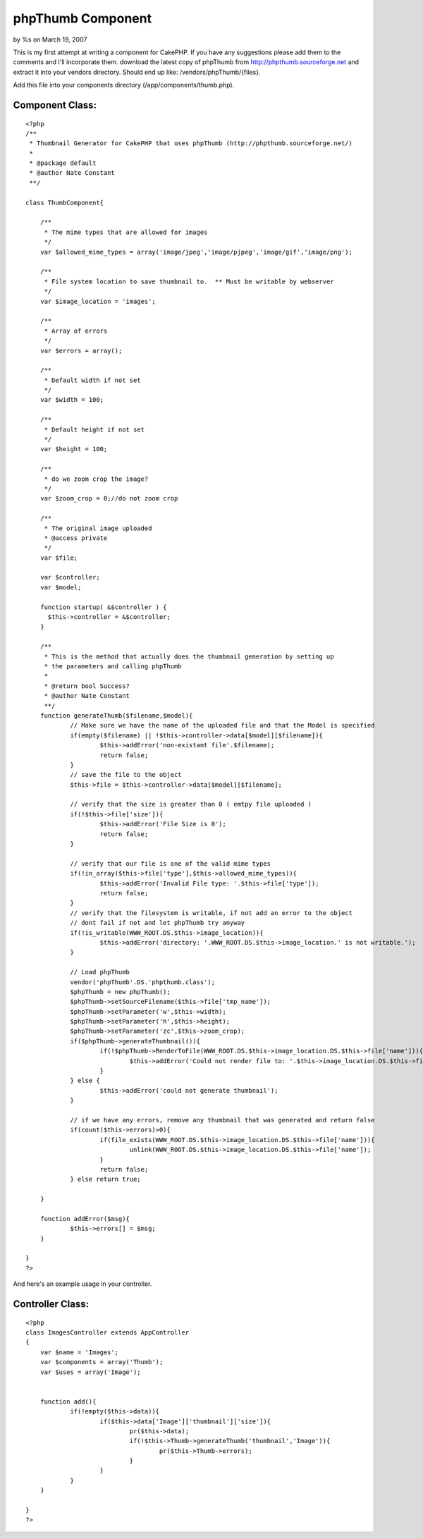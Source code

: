

phpThumb Component
==================

by %s on March 19, 2007

This is my first attempt at writing a component for CakePHP. If you
have any suggestions please add them to the comments and I'll
incorporate them.
download the latest copy of phpThumb from
`http://phpthumb.sourceforge.net`_ and extract it into your vendors
directory. Should end up like: /vendors/phpThumb/{files}.

Add this file into your components directory
(/app/components/thumb.php).


Component Class:
````````````````

::

    <?php 
    /**
     * Thumbnail Generator for CakePHP that uses phpThumb (http://phpthumb.sourceforge.net/)
     *
     * @package default
     * @author Nate Constant
     **/ 
    
    class ThumbComponent{
    	
    	/**
    	 * The mime types that are allowed for images
    	 */
    	var $allowed_mime_types = array('image/jpeg','image/pjpeg','image/gif','image/png');
    	
    	/**
    	 * File system location to save thumbnail to.  ** Must be writable by webserver 
    	 */
    	var $image_location = 'images';
    	
    	/**
    	 * Array of errors
    	 */
    	var $errors = array();
    	
    	/**
    	 * Default width if not set
    	 */
    	var $width = 100;
    	
    	/**
    	 * Default height if not set
    	 */
    	var $height = 100;
    	
    	/**
    	 * do we zoom crop the image?
    	 */
    	var $zoom_crop = 0;//do not zoom crop
    	
    	/**
    	 * The original image uploaded
    	 * @access private
    	 */
    	var $file;
    	
    	var $controller;
    	var $model;
    	
    	function startup( &$controller ) {
          $this->controller = &$controller;
        }
    	
    	/**
    	 * This is the method that actually does the thumbnail generation by setting up 
    	 * the parameters and calling phpThumb
    	 *
    	 * @return bool Success?
    	 * @author Nate Constant
    	 **/
    	function generateThumb($filename,$model){
    		// Make sure we have the name of the uploaded file and that the Model is specified
    		if(empty($filename) || !$this->controller->data[$model][$filename]){
    			$this->addError('non-existant file'.$filename);
    			return false;
    		}
    		// save the file to the object
    		$this->file = $this->controller->data[$model][$filename];
    		
    		// verify that the size is greater than 0 ( emtpy file uploaded )
    		if(!$this->file['size']){
    			$this->addError('File Size is 0');
    			return false;
    		}
    		
    		// verify that our file is one of the valid mime types
    		if(!in_array($this->file['type'],$this->allowed_mime_types)){
    			$this->addError('Invalid File type: '.$this->file['type']);
    			return false;
    		}
    		// verify that the filesystem is writable, if not add an error to the object
    		// dont fail if not and let phpThumb try anyway
    		if(!is_writable(WWW_ROOT.DS.$this->image_location)){
    			$this->addError('directory: '.WWW_ROOT.DS.$this->image_location.' is not writable.');
    		}
    		
    		// Load phpThumb
    		vendor('phpThumb'.DS.'phpthumb.class');
    		$phpThumb = new phpThumb();
    		$phpThumb->setSourceFilename($this->file['tmp_name']);
    		$phpThumb->setParameter('w',$this->width);
    		$phpThumb->setParameter('h',$this->height);
    		$phpThumb->setParameter('zc',$this->zoom_crop);
    		if($phpThumb->generateThumbnail()){
    			if(!$phpThumb->RenderToFile(WWW_ROOT.DS.$this->image_location.DS.$this->file['name'])){
    				$this->addError('Could not render file to: '.$this->image_location.DS.$this->file['name']);
    			}
    		} else {
    			$this->addError('could not generate thumbnail');
    		}
    		
    		// if we have any errors, remove any thumbnail that was generated and return false
    		if(count($this->errors)>0){
    			if(file_exists(WWW_ROOT.DS.$this->image_location.DS.$this->file['name'])){
    				unlink(WWW_ROOT.DS.$this->image_location.DS.$this->file['name']);
    			}
    			return false;
    		} else return true;
    			
    	}
    	
    	function addError($msg){
    		$this->errors[] = $msg;
    	}
    	
    }
    ?>

And here's an example usage in your controller.


Controller Class:
`````````````````

::

    <?php 
    class ImagesController extends AppController
    {
        var $name = 'Images';
    	var $components = array('Thumb');
    	var $uses = array('Image');
    
    	
    	function add(){
    		if(!empty($this->data)){
    			if($this->data['Image']['thumbnail']['size']){
    				pr($this->data);
    				if(!$this->Thumb->generateThumb('thumbnail','Image')){
    					pr($this->Thumb->errors);
    				}			
    			}
    		}
    	}
    	
    }
    ?>



.. _http://phpthumb.sourceforge.net: http://phpthumb.sourceforge.net/
.. meta::
    :title: phpThumb Component
    :description: CakePHP Article related to thumbnail,phpThumb,thumbnail generator,resize,Components
    :keywords: thumbnail,phpThumb,thumbnail generator,resize,Components
    :copyright: Copyright 2007 
    :category: components

